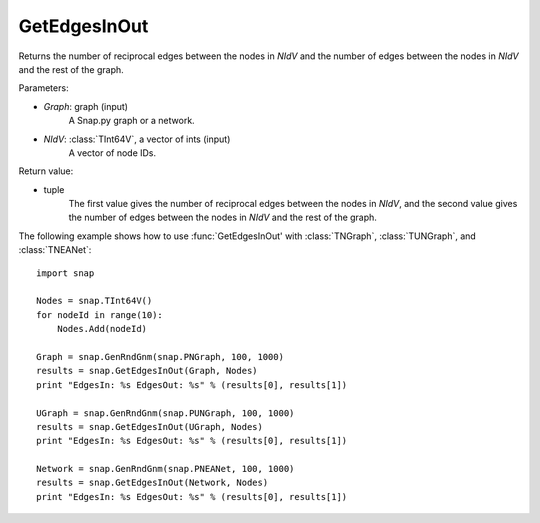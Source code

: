 GetEdgesInOut
'''''''''''''

.. function:: GetEdgesInOut (Graph, NIdV)

Returns the number of reciprocal edges between the nodes in *NIdV* and the number of edges between the nodes in *NIdV* and the rest of the graph.

Parameters:

- *Graph*: graph (input)
    A Snap.py graph or a network.

- *NIdV*: :class:`TInt64V`, a vector of ints (input)
    A vector of node IDs.

Return value:

- tuple
    The first value gives the number of reciprocal edges between the nodes in *NIdV*, and the second value gives the number of edges between the nodes in *NIdV* and the rest of the graph.

The following example shows how to use :func:`GetEdgesInOut' with
:class:`TNGraph`, :class:`TUNGraph`, and :class:`TNEANet`::

    import snap

    Nodes = snap.TInt64V()
    for nodeId in range(10):
        Nodes.Add(nodeId)

    Graph = snap.GenRndGnm(snap.PNGraph, 100, 1000)
    results = snap.GetEdgesInOut(Graph, Nodes)
    print "EdgesIn: %s EdgesOut: %s" % (results[0], results[1])

    UGraph = snap.GenRndGnm(snap.PUNGraph, 100, 1000)
    results = snap.GetEdgesInOut(UGraph, Nodes)
    print "EdgesIn: %s EdgesOut: %s" % (results[0], results[1])

    Network = snap.GenRndGnm(snap.PNEANet, 100, 1000)
    results = snap.GetEdgesInOut(Network, Nodes)
    print "EdgesIn: %s EdgesOut: %s" % (results[0], results[1])

